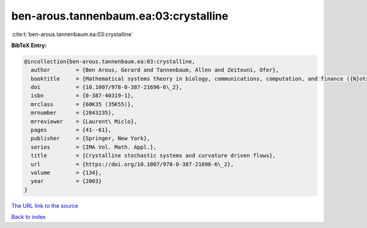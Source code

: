 ben-arous.tannenbaum.ea:03:crystalline
======================================

:cite:t:`ben-arous.tannenbaum.ea:03:crystalline`

**BibTeX Entry:**

.. code-block:: bibtex

   @incollection{ben-arous.tannenbaum.ea:03:crystalline,
     author        = {Ben Arous, Gerard and Tannenbaum, Allen and Zeitouni, Ofer},
     booktitle     = {Mathematical systems theory in biology, communications, computation, and finance ({N}otre {D}ame, {IN}, 2002)},
     doi           = {10.1007/978-0-387-21696-6\_2},
     isbn          = {0-387-40319-1},
     mrclass       = {60K35 (35K55)},
     mrnumber      = {2043235},
     mrreviewer    = {Laurent\ Miclo},
     pages         = {41--61},
     publisher     = {Springer, New York},
     series        = {IMA Vol. Math. Appl.},
     title         = {Crystalline stochastic systems and curvature driven flows},
     url           = {https://doi.org/10.1007/978-0-387-21696-6\_2},
     volume        = {134},
     year          = {2003}
   }
`The URL link to the source <https://doi.org/10.1007/978-0-387-21696-6\_2>`_


`Back to index <../By-Cite-Keys.html>`_
